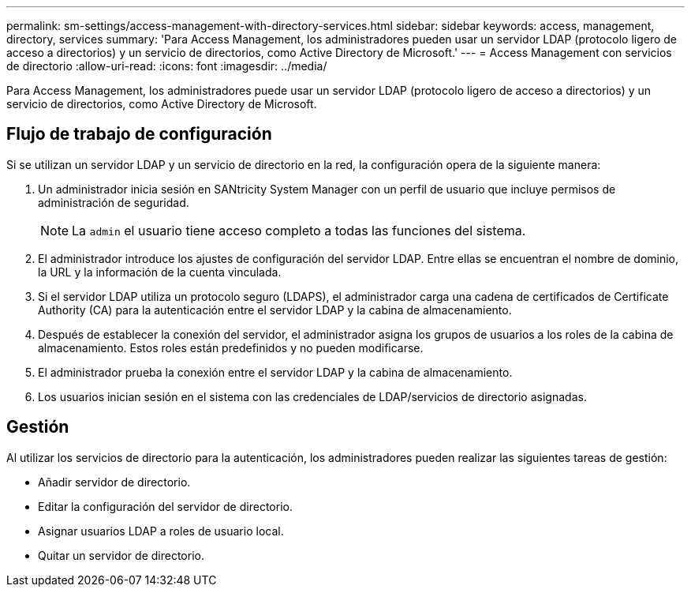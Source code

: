 ---
permalink: sm-settings/access-management-with-directory-services.html 
sidebar: sidebar 
keywords: access, management, directory, services 
summary: 'Para Access Management, los administradores pueden usar un servidor LDAP (protocolo ligero de acceso a directorios) y un servicio de directorios, como Active Directory de Microsoft.' 
---
= Access Management con servicios de directorio
:allow-uri-read: 
:icons: font
:imagesdir: ../media/


[role="lead"]
Para Access Management, los administradores puede usar un servidor LDAP (protocolo ligero de acceso a directorios) y un servicio de directorios, como Active Directory de Microsoft.



== Flujo de trabajo de configuración

Si se utilizan un servidor LDAP y un servicio de directorio en la red, la configuración opera de la siguiente manera:

. Un administrador inicia sesión en SANtricity System Manager con un perfil de usuario que incluye permisos de administración de seguridad.
+
[NOTE]
====
La `admin` el usuario tiene acceso completo a todas las funciones del sistema.

====
. El administrador introduce los ajustes de configuración del servidor LDAP. Entre ellas se encuentran el nombre de dominio, la URL y la información de la cuenta vinculada.
. Si el servidor LDAP utiliza un protocolo seguro (LDAPS), el administrador carga una cadena de certificados de Certificate Authority (CA) para la autenticación entre el servidor LDAP y la cabina de almacenamiento.
. Después de establecer la conexión del servidor, el administrador asigna los grupos de usuarios a los roles de la cabina de almacenamiento. Estos roles están predefinidos y no pueden modificarse.
. El administrador prueba la conexión entre el servidor LDAP y la cabina de almacenamiento.
. Los usuarios inician sesión en el sistema con las credenciales de LDAP/servicios de directorio asignadas.




== Gestión

Al utilizar los servicios de directorio para la autenticación, los administradores pueden realizar las siguientes tareas de gestión:

* Añadir servidor de directorio.
* Editar la configuración del servidor de directorio.
* Asignar usuarios LDAP a roles de usuario local.
* Quitar un servidor de directorio.

